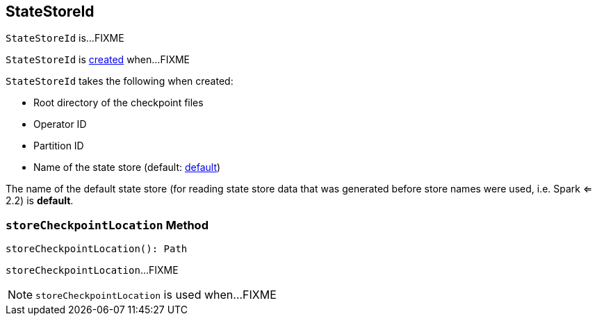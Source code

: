 == [[StateStoreId]] StateStoreId

`StateStoreId` is...FIXME

`StateStoreId` is <<creating-instance, created>> when...FIXME

[[creating-instance]]
`StateStoreId` takes the following when created:

* [[checkpointRootLocation]] Root directory of the checkpoint files
* [[operatorId]] Operator ID
* [[partitionId]] Partition ID
* [[storeName]] Name of the state store (default: <<DEFAULT_STORE_NAME, default>>)

[[DEFAULT_STORE_NAME]]
The name of the default state store (for reading state store data that was generated before store names were used, i.e. Spark <= 2.2) is *default*.

=== [[storeCheckpointLocation]] `storeCheckpointLocation` Method

[source, scala]
----
storeCheckpointLocation(): Path
----

`storeCheckpointLocation`...FIXME

NOTE: `storeCheckpointLocation` is used when...FIXME
